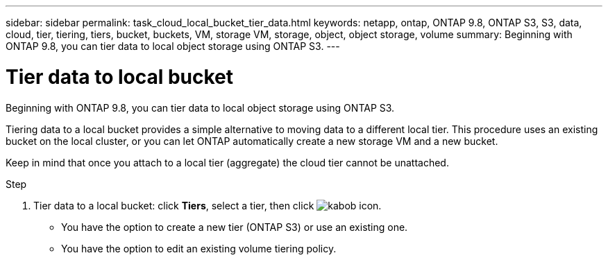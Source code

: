 ---
sidebar: sidebar
permalink: task_cloud_local_bucket_tier_data.html
keywords: netapp, ontap, ONTAP 9.8, ONTAP S3, S3, data, cloud, tier, tiering, tiers, bucket, buckets, VM, storage VM, storage, object, object storage, volume
summary: Beginning with ONTAP 9.8, you can tier data to local object storage using ONTAP S3.
---

= Tier data to local bucket
:toc: macro
:toclevels: 1
:hardbreaks:
:nofooter:
:icons: font
:linkattrs:
:imagesdir: ./media/

[.lead]
Beginning with ONTAP 9.8, you can tier data to local object storage using ONTAP S3.

Tiering data to a local bucket provides a simple alternative to moving data to a different local tier. This procedure uses an existing bucket on the local cluster, or you can let ONTAP automatically create a new storage VM and a new bucket.

Keep in mind that once you attach to a local tier (aggregate) the cloud tier cannot be unattached.

.Step
.	Tier data to a local bucket: click *Tiers*, select a tier, then click image:icon_kabob.gif[kabob icon].

*	You have the option to create a new tier (ONTAP S3) or use an existing one.
*	You have the option to edit an existing volume tiering policy.

//09Oct2020, BURT 1290604, forry
